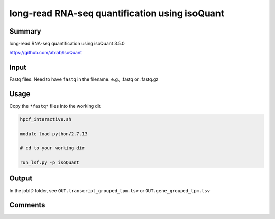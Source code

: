 long-read RNA-seq quantification using isoQuant
===============================


Summary
^^^^^^^

long-read RNA-seq quantification using isoQuant 3.5.0

https://github.com/ablab/IsoQuant

Input
^^^^^


Fastq files. Need to have ``fastq`` in the filename. e.g., .fastq or .fastq.gz


Usage
^^^^^

Copy the ``*fastq*`` files into the working dir.

.. code:: bash

	hpcf_interactive.sh

	module load python/2.7.13

	# cd to your working dir

	run_lsf.py -p isoQuant

Output
^^^^^

In the jobID folder, see ``OUT.transcript_grouped_tpm.tsv`` or ``OUT.gene_grouped_tpm.tsv``

Comments
^^^^^^^^

.. disqus::
    :disqus_identifier: NGS_pipelines












